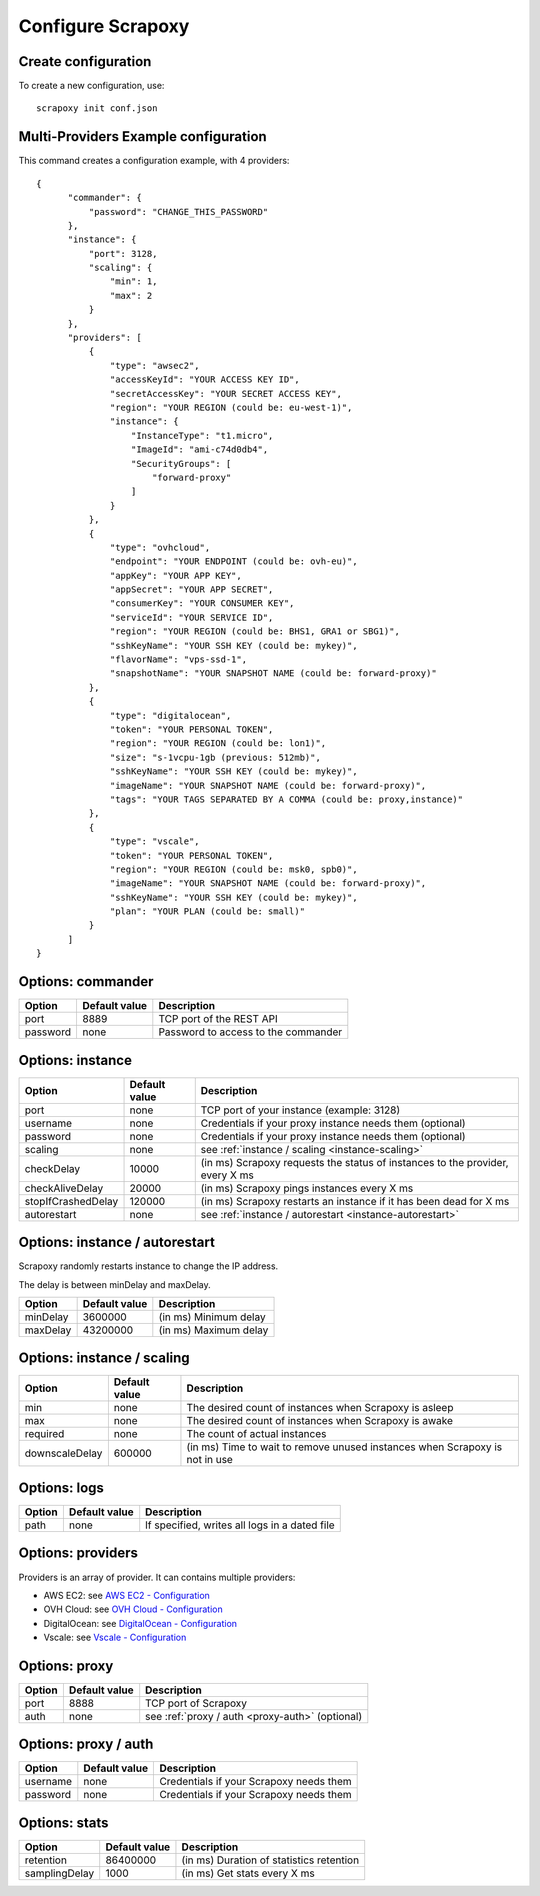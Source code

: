 ==================
Configure Scrapoxy
==================


Create configuration
====================

To create a new configuration, use::

    scrapoxy init conf.json


Multi-Providers Example configuration
=====================================

This command creates a configuration example, with 4 providers::

  {
        "commander": {
            "password": "CHANGE_THIS_PASSWORD"
        },
        "instance": {
            "port": 3128,
            "scaling": {
                "min": 1,
                "max": 2
            }
        },
        "providers": [
            {
                "type": "awsec2",
                "accessKeyId": "YOUR ACCESS KEY ID",
                "secretAccessKey": "YOUR SECRET ACCESS KEY",
                "region": "YOUR REGION (could be: eu-west-1)",
                "instance": {
                    "InstanceType": "t1.micro",
                    "ImageId": "ami-c74d0db4",
                    "SecurityGroups": [
                        "forward-proxy"
                    ]
                }
            },
            {
                "type": "ovhcloud",
                "endpoint": "YOUR ENDPOINT (could be: ovh-eu)",
                "appKey": "YOUR APP KEY",
                "appSecret": "YOUR APP SECRET",
                "consumerKey": "YOUR CONSUMER KEY",
                "serviceId": "YOUR SERVICE ID",
                "region": "YOUR REGION (could be: BHS1, GRA1 or SBG1)",
                "sshKeyName": "YOUR SSH KEY (could be: mykey)",
                "flavorName": "vps-ssd-1",
                "snapshotName": "YOUR SNAPSHOT NAME (could be: forward-proxy)"
            },
            {
                "type": "digitalocean",
                "token": "YOUR PERSONAL TOKEN",
                "region": "YOUR REGION (could be: lon1)",
                "size": "s-1vcpu-1gb (previous: 512mb)",
                "sshKeyName": "YOUR SSH KEY (could be: mykey)",
                "imageName": "YOUR SNAPSHOT NAME (could be: forward-proxy)",
                "tags": "YOUR TAGS SEPARATED BY A COMMA (could be: proxy,instance)"
            },
            {
                "type": "vscale",
                "token": "YOUR PERSONAL TOKEN",
                "region": "YOUR REGION (could be: msk0, spb0)",
                "imageName": "YOUR SNAPSHOT NAME (could be: forward-proxy)",
                "sshKeyName": "YOUR SSH KEY (could be: mykey)",
                "plan": "YOUR PLAN (could be: small)"
            }
        ]
  }


Options: commander
==================

======== ============= ===================================
Option   Default value Description
======== ============= ===================================
port     8889          TCP port of the REST API
password none          Password to access to the commander
======== ============= ===================================


Options: instance
=================

================== ============= =============================================================================
Option             Default value Description
================== ============= =============================================================================
port               none          TCP port of your instance (example: 3128)
username           none          Credentials if your proxy instance needs them (optional)
password           none          Credentials if your proxy instance needs them (optional)
scaling            none          see :ref:`instance / scaling <instance-scaling>`
checkDelay         10000         (in ms) Scrapoxy requests the status of instances to the provider, every X ms
checkAliveDelay    20000         (in ms) Scrapoxy pings instances every X ms
stopIfCrashedDelay 120000        (in ms) Scrapoxy restarts an instance if it has been dead for X ms
autorestart        none          see :ref:`instance / autorestart <instance-autorestart>`
================== ============= =============================================================================


.. _instance-autorestart:

Options: instance / autorestart
===============================

Scrapoxy randomly restarts instance to change the IP address.

The delay is between minDelay and maxDelay.

======== ============= =====================
Option   Default value Description
======== ============= =====================
minDelay 3600000       (in ms) Minimum delay
maxDelay 43200000      (in ms) Maximum delay
======== ============= =====================


.. _instance-scaling:

Options: instance / scaling
===========================

============== ============= ===========================================================================
Option         Default value Description
============== ============= ===========================================================================
min            none          The desired count of instances when Scrapoxy is asleep
max            none          The desired count of instances when Scrapoxy is awake
required       none          The count of actual instances
downscaleDelay 600000        (in ms) Time to wait to remove unused instances when Scrapoxy is not in use
============== ============= ===========================================================================


Options: logs
=============

====== ============= =============================================
Option Default value Description
====== ============= =============================================
path   none          If specified, writes all logs in a dated file
====== ============= =============================================


Options: providers
==================

Providers is an array of provider. It can contains multiple providers:

* AWS EC2: see `AWS EC2 - Configuration <../providers/awsec2/index.html#configure-scrapoxy-awsec2>`_
* OVH Cloud: see `OVH Cloud - Configuration <../providers/ovhcloud/index.html#configure-scrapoxy-ovhcloud>`_
* DigitalOcean: see `DigitalOcean - Configuration <../providers/digitalocean/index.html#configure-scrapoxy-digitalocean>`_
* Vscale: see `Vscale - Configuration <../providers/vscale/index.html#configure-scrapoxy-vscale>`_


Options: proxy
==============

====== ============= ===================================================
Option Default value Description
====== ============= ===================================================
port   8888          TCP port of Scrapoxy
auth   none          see :ref:`proxy / auth <proxy-auth>` (optional)
====== ============= ===================================================


.. _proxy-auth:

Options: proxy / auth
=====================

======== ============= =======================================
Option   Default value Description
======== ============= =======================================
username none          Credentials if your Scrapoxy needs them
password none          Credentials if your Scrapoxy needs them
======== ============= =======================================


Options: stats
==============

============= ============= ========================================
Option        Default value Description
============= ============= ========================================
retention     86400000      (in ms) Duration of statistics retention
samplingDelay 1000          (in ms) Get stats every X ms
============= ============= ========================================
